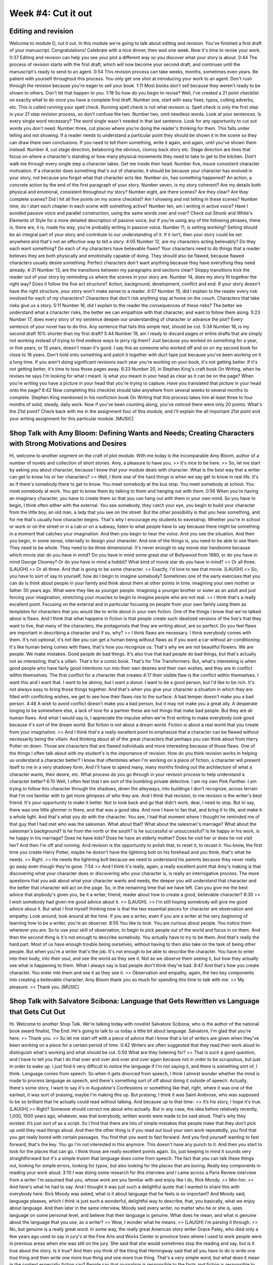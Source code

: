 =====================
 Week #4: Cut it out
=====================

Editing and revision
--------------------

Welcome to module D, cut it out. In this module we're going to talk about editing and revision. You've finished a first draft of your manuscript. Congratulations! Celebrate with a nice dinner, then wait one week. Now it's time to revise your work. 
0:37
Editing and revision can help you see your plot a different way so you discover what your story is about. 
0:44
The process of revision starts with the first draft, which will now become your second draft, and continues until the manuscript's ready to send to an agent. 
0:54
This revision process can take weeks, months, sometimes even years. Be patient with yourself throughout this process. You only get one shot at introducing your work to an agent. Don't rush through the revision because you're eager to sell your book. 
1:11
Most books don't sell because they weren't ready to be shown to others. Don't let that happen to you. 
1:19
So how do you begin to revise? Well, I've created a 21 point checklist on exactly what to do once you have a complete first draft. Number one, start with easy fixes, typos, cutting adverbs, etc. This is called running your spell check. Running spell check is not what revision is. Spell check is only the first step in your 21 step revision process, so don't confuse the two. Number two, omit needless words. Look at your sentences. Is every single word necessary? The word single wasn't needed in that last sentence. Look for any opportunity to cut out words you don't need. Number three, cut places where you're doing the reader's thinking for them. This falls under telling and not showing. If a reader needs to understand a particular point they should be shown it in the scene so they can draw there own conclusions. If you need to tell them something, write it again, and again, until you've shown them instead. Number 4, cut stage direction, belaboring the obvious, clumsy back story etc. Stage direction are lines that focus on where a character's standing or how many physical movements they need to take to get to the kitchen. Don't walk me through every single step a character takes. Get me inside their head. Number five, insure consistent character motivation. If a character does something that's out of character, it should be because your character has evolved in your story, not because you forgot what that character acts like. Number six, has something happened? An action, a concrete action by the end of the first paragraph of your story. Number seven, is my story coherent? Are my details both physical and emotional, consistent throughout my story? Number eight, are there scenes? Are they clear? Are they complete scenes? Did I hit all five points on my scene checklist? Am I showing and not telling in these scenes? Number nine, do I start each chapter in each scene with something active? Number ten, am I writing in active voice? Have I avoided passive voice and parallel construction, using the same words over and over? Check out Strunk and White's Elements of Style for a more detailed description of passive voice, but if you're using any of the following phrases, there is, there are, it is, made his way, you're probably writing in passive voice. Number 11, is setting working? Setting should be an integral part of your story and contribute to our understanding of it. If it isn't, then your story could be set anywhere and that's not an effective way to tell a story. 
4:05
Number 12, are my characters acting believably? Do they each want something? Do each of my characters have believable flaws? Your characters need to do things that a reader believes they are both physically and emotionally capable of doing. They should also be flawed, because flawed characters usually desire something. Perfect characters don't want anything because they have everything they need already. 
4:31
Number 13, are the transitions between my paragraphs and sections clear? Sloppy transitions kick the reader out of your story by reminding us where the scenes in your story are. Number 14, does my story fit together the right way? Does it follow the five act structure? Action, background, development, conflict and end. If your story doesn't have the right structure, your story won't make sense to a reader. 
4:57
Number 15, did I explain to the reader every risk involved for each of my characters? Characters that don't risk anything stay at home on the couch. Characters that take risks give us a story. 
5:11
Number 16, did I explain to the reader the consequences of these risks? The better we understand what a character risks, the better we can empathize with that character, and want to follow them along. 
5:23
Number 17, does every story of my sentence deepen our understanding of character or advance the plot? Every sentence of your novel has to do this. Any sentence that fails this simple test, should be cut. 
5:38
Number 18, is my second draft 10% shorter than my first draft? 
5:44
Number 19, am I ready to discard pages or entire drafts that are simply not working instead of trying to find endless ways to jerry rig them? Just because you worked on something for a year, or five years, or 15 years, doesn't mean it's good. I say this as someone who worked off and on on my second book for close to 18 years. Don't hold onto something and patch it together with duct tape just because you've been working on it a long time. If you aren't doing significant revisions each year you're working on your book, it's not getting better. If it's not getting better, it's time to toss those pages away. 
6:23
Number 20, in Stephen King's craft book On Writing, when he revises he says I'm looking for what I meant. Is what you meant in your head as clear as it can be on the page? When you're writing you have a picture in your head that you're trying to capture. Have you translated that picture in your head onto the page? 
6:42
Now completing this checklist should take anywhere from several weeks to several months to complete. Stephen King mentioned in his nonfiction book On Writing that this process takes him at least three to four months of solid, steady, daily work. Now if you've been counting along, you've noticed there were only 20 points. What's the 21st point? Check back with me in the assignment four of this module, and I'll explain the all important 21st point and your writing assignment for this particular module. [MUSIC] 

Shop Talk with Amy Bloom: Defining Wants and Needs; Creating Characters with Strong Motivations and Desires
-----------------------------------------------------------------------------------------------------------

Hi, welcome to another segment on the craft of plot module. With me today is the incomparable Amy Bloom, author of a number of novels and collection of short stories. Amy, a pleasure to have you. >> It's nice to be here. >> So, let me start by asking you about character, because I know that your module deals with character. What is the best way that a writer can get to know his or her characters? >> Well, I think one of the hard things is when we say get to know in real life. It's as if there's somebody there to get to know. You meet somebody at the bus stop. You meet somebody at school. You meet somebody at work. You get to know them by talking to them and hanging out with them. 
0:56
When you're having an imaginary character, you have to create them so that you can hang out with them in your own mind. So you have to begin, I think often either with the external. You see somebody, they catch your eye, you begin to build your character from the little boy, an old man, a lady that you see on the street. But the other possibility is that you hear something, and for me that's usually how character begins. That's why I encourage my students to eavesdrop. Whether you're in school or work or on the street or in a cab or on a subway, listen to what people have to say because there might be something in a moment that catches your imagination. And then you begin to hear the voice. And you see the situation. And then you begin, in some sense, internally to design your character. And one of the things is, you need to be able to see them. They need to be whole. They need to be three dimensional. It's never enough to say movie star handsome because which movie star do you have in mind? Do you have in mind some great star of Bollywood from 1980, or do you have in mind George Clooney? Or do you have in mind a hobbit? What kind of movie star do you have in mind? >> Or all three. [LAUGH] >> Or all three. And that is going to be some character. >> Exactly, I'd love to see that movie. [LAUGH] >> So, you have to sort of say to yourself, how do I begin to imagine somebody? Sometimes one of the early exercises that you can do is think about people in your family and think about them at other points in time, imagining your own mother or father 30 years ago. What were they like as younger people. Imagining a younger brother or sister as an adult and just forcing your imagination, stretching your muscles to begin to imagine people who are not real. >> I think that's a really excellent point. Focusing on the external and in particular focusing on people from your own family using them as templates for characters that you would like to write about in your own fiction. One of the things I know that we've talked about is flaws. And I think that what happens in fiction is that people create such idealized versions of the live's that they want to live, that many of the characters, the protagonists that they are writing about, are so perfect. Do you feel flaws are important in describing a character and if so, why? >> I think flaws are necessary. I think everybody comes with them. It's not optional, it's not like you can get a human being without flaws as if you want a car without air-conditioning. It's like human being comes with flaws, that's how you recognize us. That's why we are not beautiful flowers. We are people. We make mistakes. Good people do bad things. It's also true that bad people do bad things, but that's actually not as interesting, that's a villain. That's for a comic book. That's for The Transformers. But, what's interesting is when good people who have fairly good intentions run into their own desires and their own wishes, and they are in conflict within themselves. The first conflict for a character that creates 
4:17
their visible flaw is the conflict within themselves. I want this and I want that. I want to be skinny, but I want a donut. I want to be a good person, but I'd like to be rich. It's not always easy to bring those things together. And that's when you give your character a situation in which they are filled with conflicting wishes, we get to see how their flaws rise to the surface. A bad temper doesn't make you a bad person. 
4:46
A wish to avoid conflict doesn't make you a bad person, but it may not make you a great ally. A desperate longing to be somewhere else, a lack of love for a partner these are not things that make bad people. But they are all human flaws. And what I would say is, I appreciate the impulse when we're first writing to make everybody look good because it's sort of the dream world. But fiction is not about a dream world. Fiction is about a real world that you create from your imagination. >> And I think that's a really excellent point to emphasize that a character can be flawed without necessarily being the villain. And thinking about all of the great characters that perhaps you can think about from Harry Potter on down. Those are characters that are flawed individuals and more interesting because of those flaws. One of the things I often talk about with my student's is the importance of revision. How do you think revision works in helping us understand a character better? I know that oftentimes when I'm working on a piece of fiction, a character will present itself to me in a very shadowy form. And I'll have to spend many, many months finding out the architecture of what a character wants, their desire, etc. What process do you go through in your revision process to help understand a character better? 
6:10
Well, I often feel that I am sort of the bumbling private detective. I am my own Pink Panther. I am trying to follow this character through the shadows, down the alleyways, into buildings I don't recognize, across terrain that I'm not familiar with to get more glimpses of who they are. And I think that revision, to me revision is the writer's best friend. It's your opportunity to make it better. Not to look back and go that didn't work, dear, I need to stop. But to say, there was one little glimmer in there, and that was a good idea. And now I have to fan that, and bring it to life, and make it a whole light. And that's what you do with the character. You see, I had that moment where I thought he reminded me of that guy that I had met who was the salesman. What about that? What about the salesman's marriage? What about the salesman's background? Is he from the north or the south? Is he successful or unsuccessful? Is he happy in his work, is he happy in his marriage? Does he have kids? Does he have an elderly mother? Does he visit her or does he not visit her? And then I'm off and running. And revision is the opportunity to polish that, to reset it, to recast it. You know, the first time you create Harry Potter, maybe he doesn't have the lightning bolt on his forehead and you think, that's what he needs. >> Right. >> He needs the lightning bolt because we need to understand his parents because they never really go away even though they're gone. 
7:54
>> And I think it's really, again, a really excellent point that Amy's making is that discovering what your character does or discovering who your character is, is really an interrogative process. The more questions that you ask about what your character wants and needs, the deeper you will understand that character and the better that character will act on the page. So, in the remaining time that we have left. Can you give me the best advice that anybody's given you, be it a writer, friend, reader about how to create a good, believable character? 
8:30
>> I wish somebody had given me good advice about it. >> [LAUGH]. >> I'm still hoping somebody will give me good advice about it. But what I find myself thinking now is that the two essential pieces for character are observation and empathy. Look around, look around all the time. If you are a writer, even if you are a writer at the very beginning of learning how to be a writer, you're an observer. 
8:55
You like to look. You are curious about people. You notice them wherever you are. So to use your skill of observation, to begin to pick people out of the world and focus in on them. And then the second thing is it's not enough to describe somebody. You actually have to try to be them. And that's really the hard part. Most of us have enough trouble being ourselves, without having to then also take on the task of being other people. But when you're a writer that's the job. It's not enough to be able to describe the character. You have to enter into their body, into their soul, and see the world as they see it. Not as we observe them seeing it, but how they actually see what is happening to them. What I always say is bad people don't think they're bad. 
9:47
And that's how you create character. You enter into them and see it as they see it. >> Observation and empathy, again, the two key components into creating a believable character. Amy Bloom thank you so much for spending this time to talk with me. >> My pleasure. >> Thank you. [MUSIC] 

Shop Talk with Salvatore Scibona: Language that Gets Rewritten vs Language that Gets Cut Out
--------------------------------------------------------------------------------------------

Hi. Welcome to another Shop Talk. We're talking today with novelist Salvatore Scibona, who is the author of the national book award finalist, The End. He's going to talk to us today a little bit about language. Salvatore, I'm glad that you're here. >> Thank you. >> So let me start off with a piece of advice that I know that a lot of writers are given when they've been working on a piece for a certain period of time. 
0:42
Writers are often suggested that they read their work aloud to distinguish what's working and what should be cut. 
0:50
What are they listening for? >> That is such a good question, and I have to tell you that I do that over and over and over and over again because not in order to be scrupulous, but just in order to wake up. I just find it very difficult to notice the language if I'm not saying it, and there is something sort of, I think. Language comes from speech. So when it gets divorced from speech, I think I almost wonder whether the mind is made to process language as speech, and there's something sort of off about doing it outside of speech. Actually, there's some story, I want to say it's in Augustine's Confessions or something like that, right, where it was one of the earliest, it was sort of praising, maybe I'm making this up. But praising, I think it was Saint Ambrose, who was supposed to be so brilliant that he actually could read without talking. And because up to that time- >> It’s his story, I hope it's true. [LAUGH] >> Right? Someone should correct me about who actually. But in any case, the idea before relatively recently, 1,000, 1500 years ago, whatever, was that everybody, written words were made to be said aloud. That's why they existed. It’s just sort of as a script. So I find that there are lots of simple mistakes that people make that they don't pick up until they read things aloud. And then the other thing is if you read out loud your own work repeatedly, you find that you get really bored with certain passages. You find that you want to fast forward. And you find yourself wanting to fast forward, that's the key. You go I'm not interested in this anymore. This doesn't have any punch to it. And then you start to look for the places that can go. I think those are really excellent points again. So, just keeping in mind it sounds very straightforward but it's a simple truism that language does come from speech. The fact that you can talk these things out, looking for simple errors, looking for typos, but also looking for the places that are boring. Really key components in reading your work aloud. 
3:10
I was doing some research for this interview and I came across a Paris Review interview from a writer I'm assumed that you, whose work are you familiar with and enjoy like I do, Rick Moody. >> Mm-hm. >> And here's what he had to say. And I thought it was just such a delightful quote that I wanted to share this with everybody here. Rick Moody was asked, what is it about language that he feels is so important? And Moody said, language pleases, which I think is just such a wonderful, delightful way to describe, that, you basically, what we enjoy about language. And then later in the same interview, Moody said every writer, no matter who he or she is, uses language on some personal level, and believe that their language is genuine. What does he mean, and what is genuine about the language that you use, as a writer? >> Wow, I wonder what he means. >> [LAUGH] I'm parsing it through. >> No, but genuine is a really great word. In some way, the really great American story writer Grace Paley, who died only a few years ago used to say in jury's at the Fine Arts and Works Center in province town where I used to work people were in previous areas when she was still on the jury. She said that she would sometimes stop the reading and say, but is it true about the story. Is it true? And then you think of the thing that Hemingway said that all you have to do is write one true thing and then write one more true thing and one more true thing. That's a very simple word, but what does it mean in the context especially fiction say? People say that journalism is responsible to the facts and fiction is responsible to the truth. What exactly does true mean in that setting? I'm not sure except that I know it when I see it. There's some kind of, you like, you ever work on a sentence for a really long time or a passage for a long time, and you just feel that there's something that's not quite working about it. And then I often find that there's something that I don't want to admit. Whether that's in a nonfiction piece or in a fiction piece, there's a parallel thing in fiction. Like maybe I don't want a certain thing to be true of this character, and then I let it out. And there's something that seems genuine about that. There's something that, maybe genuineness is underneath. You could speak of a genuine observation, as something that was under the pressure of the reel. You know that the [CROSSTALK] reality in some way was pushing on it. And, something that was not under pressure from the reel it's plausible but it doesn't have that pop where you realize, that's so right people really are like that. >> I think that's again just a really wonderful observation. Thinking about an acknowledgment perhaps that you want to make about a character, which perhaps is an extension of what you felt or observed or thought. And once you acknowledge it, put it on the page, it just rings the way that is true and genuine and just makes your fiction such a richer and deeper, more rewarding experience. >> You know that makes me think that there was a moment in my novel, The End, when I had been working for a couple of months. Actually this is ridiculous, but I had been working for a couple of months on trying to get one character, effectively one character to go into a room where I knew something important was going to happen. It was just basically, in other terms it was a transition from one scene to another scene. And then I had this moment when Was as if the character looked up from the page and said I don't want to go in there. >> They do that though right?? >> Like that's not to me, and they do that yeah. And that was a moment of genuineness. Like that was a moment when I really realized I must acknowledge that the character has developed a level of reality or internal consistency that allowed her that kind of will, which in retrospect, it sounds like great, wow, isn't that wonderful. At the moment it was happening It was infuriating, because I built up all of this plot structure to get this person into this room, and then I realized I had to get rid of it. >> Characters will do that. Characters will do that. And I know that for you, you are taking the Coursera course. If you're looking for more information about character, any module on character pretty much has you covered. So, in the remaining time that we have left here, I want to talk a little bit about editing versus revising because I know that that's something that we're both doing modules on. How do you decide what language gets re-written versus language that just should be cut entirely? That I feel is one of the key challenges for any writer going through a work that perhaps they've had several outside readers give them different feedback, different advice, different input. How do you make that determination? >> Well personally I rewrite incessantly. I mean basically all I do is rewrite. I very rarely have things that are composed from the blank page. Most of the work that I'm doing is fitting paragraphs or sentences in between things that are already there. So it’s though a chapter could start off almost with half a page, and then it ends up being 40 pages long just by the process of rewriting. When things come out, it's usually under duress. [LAUGH] But that still, the duress is, I mean, is constant. I probably wrote, I think in my first book I wrote probably four full chapters for everyone that's in the book. I had to cut- >> That you never used. >> That I never used yeah. I mean they're still there. I wrote the information into the world and I knew it so that the thing could refer, the piece could refer to these things that were off stage as it were, but y I remember one very trusted reader that I had. She's the first person who read the first full draft of the whole book. She had written in the margin. She had had a lot of things to say about other pages, and then there were a few pages where it was getting kind of blank and I thought, everything's fine. She's really liking it as it is, and then I turn the page and she had written an arrow up, an arrow down and a line across the whole thing meaning this whole section and written, I'm not interested in any of this. >> [LAUGH] >> It was about this whole thing that happened in Wyoming and I'd had gone to Wyoming. I had worked for about nine months on this section of the book, and then I realized that if I wanted to I could close off here and I could close off here and join them. Sort of like cinching up pants, [LAUGH] like taking the waist in on a pair of pants or something. Just like that, and, that whole extra section could go and the book would probably be better. >> And usually that's when you know, if you're able to cut something and remove something and the work that you're working on, the novel, short story, it feels like it reads better, tighter. You probably made the right decision, cutting it. Salvador Shabona, thank you so much. >> Thanks, Brando. [MUSIC] 


